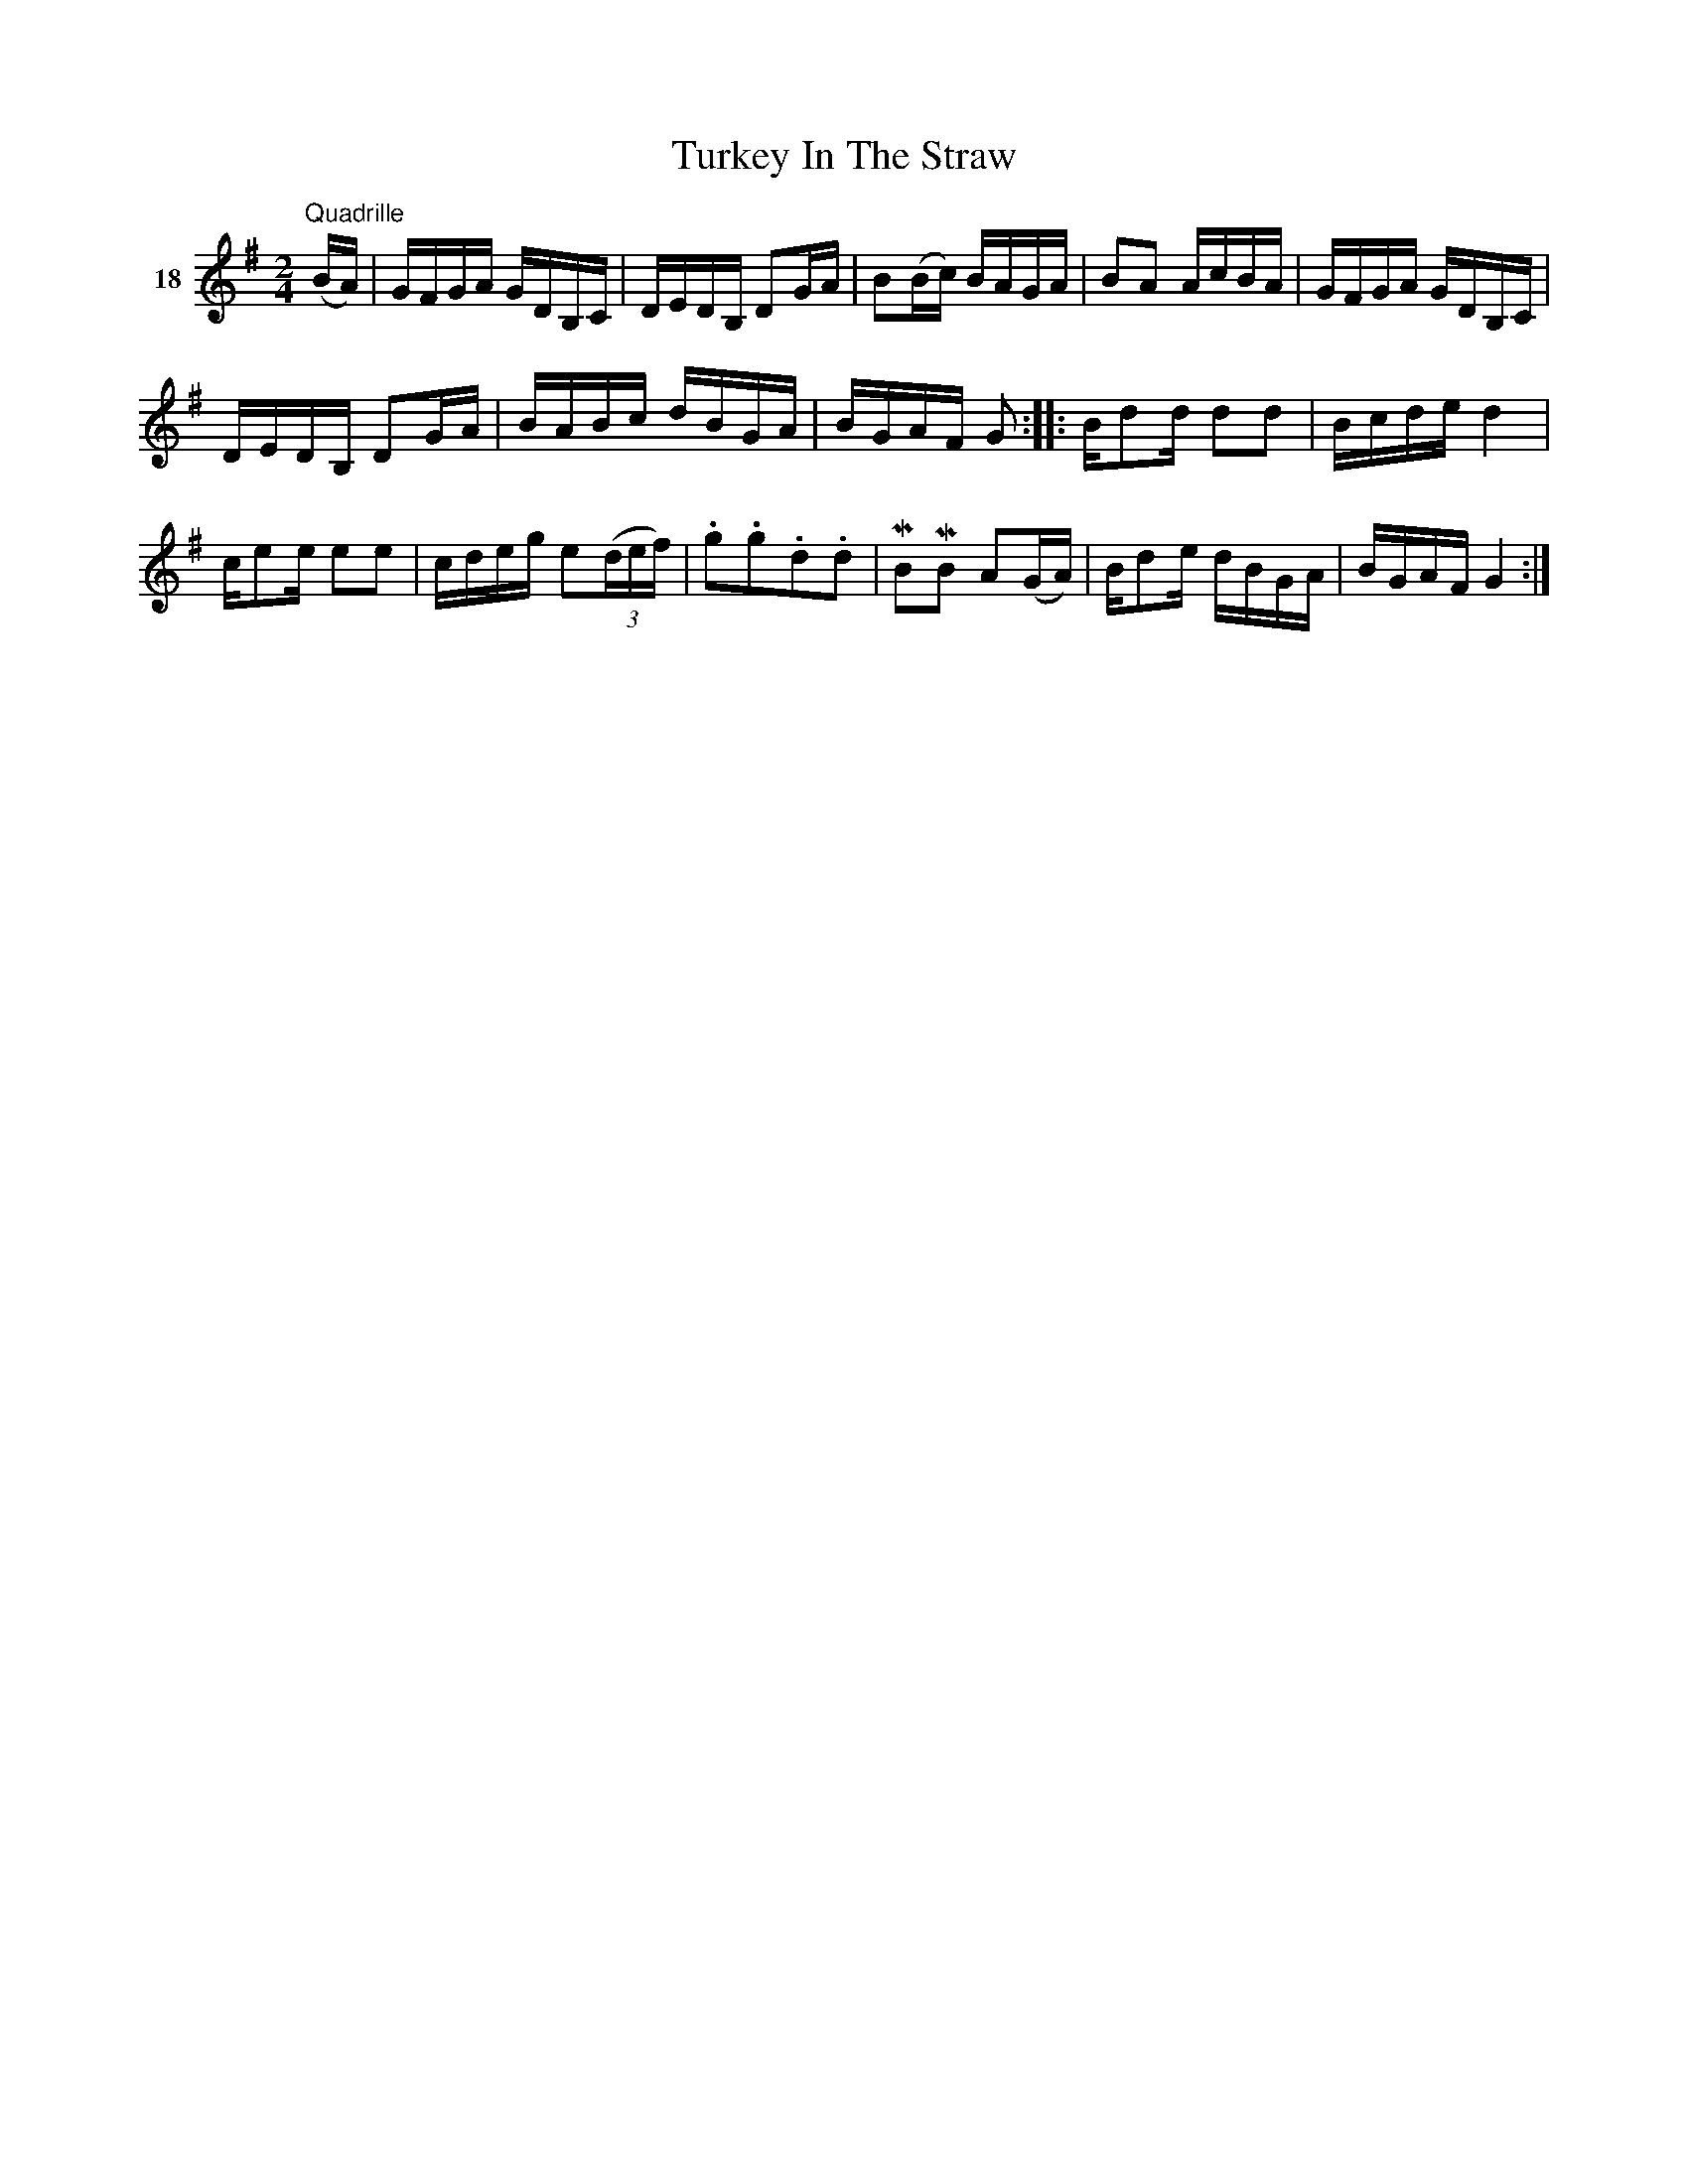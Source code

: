 X: 082	% 18
T: Turkey In The Straw
S: Viola Ruth "Pioneer Western Folk Tunes" 1948 p.8 #2
R: reel
Z: 2019 John Chambers <jc:trillian.mit.edu>
N: The rhythm between the two strains is wrong; not fixed.
M: 2/4
L: 1/16
K: G
V: 1 name=18
"^Quadrille"(BA) |\
GFGA GDB,C | DEDB, D2GA | B2(Bc) BAGA | B2A2 AcBA |\
GFGA GDB,C |
DEDB, D2GA | BABc dBGA | BGAF G2 ::\
Bd2d d2d2 | Bcde d4 |
ce2e e2e2 | cdeg e2(3(def) |\
.g2.g2.d2.d2 | MB2MB2 A2(GA) | Bd2e dBGA | BGAF G4 :|
